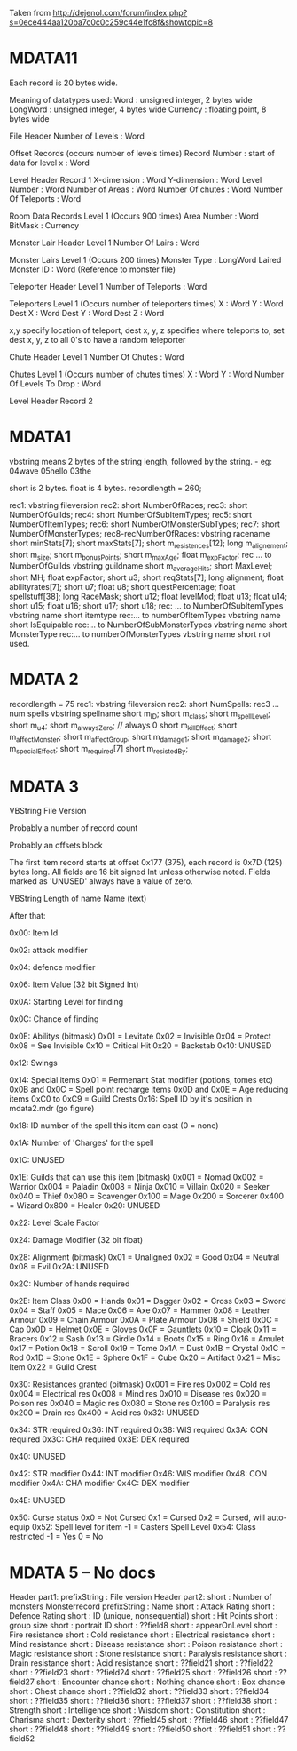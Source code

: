 Taken from http://dejenol.com/forum/index.php?s=0ece444aa120ba7c0c0c259c44e1fc8f&showtopic=8

* MDATA11
Each record is 20 bytes wide.

Meaning of datatypes used:
Word : unsigned integer, 2 bytes wide
LongWord : unsigned integer, 4 bytes wide
Currency : floating point, 8 bytes wide

File Header
Number of Levels : Word

Offset Records (occurs number of levels times)
Record Number : start of data for level x : Word

Level Header Record 1
X-dimension : Word
Y-dimension : Word
Level Number : Word
Number of Areas : Word
Number Of chutes : Word
Number Of Teleports : Word

Room Data Records Level 1 (Occurs 900 times)
Area Number : Word
BitMask : Currency

Monster Lair Header Level 1
Number Of Lairs : Word

Monster Lairs Level 1 (Occurs 200 times)
Monster Type : LongWord
Laired Monster ID : Word (Reference to monster file)

Teleporter Header Level 1
Number of Teleports : Word

Teleporters Level 1 (Occurs number of teleporters times)
X : Word
Y : Word
Dest X : Word
Dest Y : Word
Dest Z : Word

x,y specify location of teleport, dest x, y, z specifies where teleports to, set dest x, y, z to all 0's to have a random teleporter

Chute Header Level 1
Number Of Chutes : Word

Chutes Level 1 (Occurs number of chutes times)
X : Word
Y : Word
Number Of Levels To Drop : Word

Level Header Record 2

* MDATA1
vbstring means 2 bytes of the string length, followed by the string. - eg:
04wave
05hello
03the

short is 2 bytes.
float is 4 bytes.
recordlength = 260;

rec1: vbstring fileversion
rec2: short NumberOfRaces;
rec3: short NumberOfGuilds;
rec4: short NumberOfSubItemTypes;
rec5: short NumberOfItemTypes;
rec6: short NumberOfMonsterSubTypes;
rec7: short NumberOfMonsterTypes;
rec8-recNumberOfRaces:
vbstring racename
short minStats[7];
short maxStats[7];
short m_resistences[12];
long m_alignement;
short m_size;
short m_bonusPoints;
short m_maxAge;
float m_expFactor;
rec ... to NumberOfGuilds
vbstring guildname
short m_averageHits; 
short MaxLevel; 
short MH; 
float expFactor;
short u3; 
short reqStats[7]; 
long alignment;
float abilityrates[7];
short u7; 
float u8;
short questPercentage; 
float spellstuff[38];
long RaceMask;
short u12; 
float levelMod;
float u13;
float u14;
short u15; 
float u16;
short u17; 
short u18; 
rec: ... to NumberOfSubItemTypes
vbstring name
short itemtype
rec:... to numberOfItemTypes
vbstring name
short IsEquipable
rec:... to NumberOfSubMonsterTypes
vbstring name
short MonsterType
rec:... to numberOfMonsterTypes
vbstring name
short not used.

* MDATA 2
recordlength = 75
rec1: vbstring fileversion
rec2: short NumSpells:
rec3 ... num spells
vbstring spellname
short m_ID;
short m_class;
short m_spellLevel;
short m_u4;
short m_alwaysZero; // always 0
short m_killEffect;
short m_affectMonster;
short m_affectGroup;
short m_damage1;
short m_damage2;
short m_specialEffect;
short m_required[7]
short m_resistedBy;

* MDATA 3

VBString File Version

Probably a number of record count

Probably an offsets block

The first item record starts at offset 0x177 (375), each record is
0x7D (125) bytes long.  All fields are 16 bit signed Int unless
otherwise noted.  Fields marked as 'UNUSED' always have a value of
zero.

VBString
Length of name
Name (text)

After that:

0x00: Item Id

0x02: attack modifier

0x04: defence modifier

0x06: Item Value (32 bit Signed Int)

0x0A: Starting Level for finding

0x0C: Chance of finding

0x0E: Abilitys (bitmask)
0x01 = Levitate
0x02 = Invisible
0x04 = Protect
0x08 = See Invisible
0x10 = Critical Hit
0x20 = Backstab
0x10: UNUSED

0x12: Swings

0x14: Special items
0x01 = Permenant Stat modifier (potions, tomes etc)
0x0B and 0x0C = Spell point recharge items
0x0D and 0x0E = Age reducing items
0xC0 to 0xC9 = Guild Crests
0x16: Spell ID by it's position in mdata2.mdr (go figure)

0x18: ID number of the spell this item can cast (0 = none)

0x1A: Number of 'Charges' for the spell

0x1C: UNUSED

0x1E: Guilds that can use this item (bitmask)
0x001 = Nomad
0x002 = Warrior
0x004 = Paladin
0x008 = Ninja
0x010 = Villain
0x020 = Seeker
0x040 = Thief
0x080 = Scavenger
0x100 = Mage
0x200 = Sorcerer
0x400 = Wizard
0x800 = Healer
0x20: UNUSED

0x22: Level Scale Factor

0x24: Damage Modifier (32 bit float)

0x28: Alignment (bitmask)
0x01 = Unaligned
0x02 = Good
0x04 = Neutral
0x08 = Evil
0x2A: UNUSED

0x2C: Number of hands required

0x2E: Item Class
0x00 = Hands
0x01 = Dagger
0x02 = Cross
0x03 = Sword
0x04 = Staff
0x05 = Mace
0x06 = Axe
0x07 = Hammer
0x08 = Leather Armour
0x09 = Chain Armour
0x0A = Plate Armour
0x0B = Shield
0x0C = Cap
0x0D = Helmet
0x0E = Gloves
0x0F = Gauntlets
0x10 = Cloak
0x11 = Bracers
0x12 = Sash
0x13 = Girdle
0x14 = Boots
0x15 = Ring
0x16 = Amulet
0x17 = Potion
0x18 = Scroll
0x19 = Tome
0x1A = Dust
0x1B = Crystal
0x1C = Rod
0x1D = Stone
0x1E = Sphere
0x1F = Cube
0x20 = Artifact
0x21 = Misc Item
0x22 = Guild Crest

0x30: Resistances granted (bitmask)
0x001 = Fire res
0x002 = Cold res
0x004 = Electrical res
0x008 = Mind res
0x010 = Disease res
0x020 = Poison res
0x040 = Magic res
0x080 = Stone res
0x100 = Paralysis res
0x200 = Drain res
0x400 = Acid res
0x32: UNUSED

0x34: STR required
0x36: INT required
0x38: WIS required
0x3A: CON required
0x3C: CHA required
0x3E: DEX required

0x40: UNUSED

0x42: STR modifier
0x44: INT modifier
0x46: WIS modifier
0x48: CON modifier
0x4A: CHA modifier
0x4C: DEX modifier

0x4E: UNUSED

0x50: Curse status
0x0 = Not Cursed
0x1 = Cursed
0x2 = Cursed, will auto-equip
0x52: Spell level for item
-1 = Casters Spell Level
0x54: Class restricted
-1 = Yes
0 = No


* MDATA 5 -- No docs
Header part1:
  prefixString : File version
Header part2:
  short        : Number of monsters
Monsterrecord
  prefixString : Name
  short        : Attack Rating
  short        : Defence Rating
  short        : ID (unique, nonsequential)
  short        : Hit Points
  short        : group size
  short        : portrait ID
  short        : ??field8
  short        : appearOnLevel
  short        : Fire resistance
  short        : Cold resistance
  short        : Electrical resistance
  short        : Mind resistance
  short        : Disease resistance
  short        : Poison resistance
  short        : Magic resistance
  short        : Stone resistance
  short        : Paralysis resistance
  short        : Drain resistance
  short        : Acid resistance
  short        : ??field21
  short        : ??field22
  short        : ??field23
  short        : ??field24
  short        : ??field25
  short        : ??field26
  short        : ??field27
  short        : Encounter chance
  short        : Nothing chance
  short        : Box chance
  short        : Chest chance
  short        : ??field32
  short        : ??field33
  short        : ??field34
  short        : ??field35
  short        : ??field36
  short        : ??field37
  short        : ??field38
  short        : Strength
  short        : Intelligence
  short        : Wisdom
  short        : Constitution
  short        : Charisma
  short        : Dexterity
  short        : ??field45
  short        : ??field46
  short        : ??field47
  short        : ??field48
  short        : ??field49
  short        : ??field50
  short        : ??field51
  short        : ??field52
